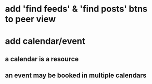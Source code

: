 * add 'find feeds' & 'find posts' btns to peer view
* add calendar/event
** a calendar is a resource
** an event may be booked in multiple calendars

